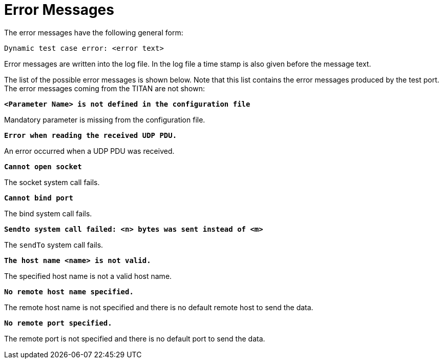 = Error Messages

The error messages have the following general form:

[source]
Dynamic test case error: <error text>

Error messages are written into the log file. In the log file a time stamp is also given before the message text.

The list of the possible error messages is shown below. Note that this list contains the error messages produced by the test port. The error messages coming from the TITAN are not shown:

`*<Parameter Name> is not defined in the configuration file*`

Mandatory parameter is missing from the configuration file.

`*Error when reading the received UDP PDU.*`

An error occurred when a UDP PDU was received.

`*Cannot open socket*`

The socket system call fails.

`*Cannot bind port*`

The bind system call fails.

`*Sendto system call failed: <n> bytes was sent instead of <m>*`

The `sendTo` system call fails.

`*The host name <name> is not valid.*`

The specified host name is not a valid host name.

`*No remote host name specified.*`

The remote host name is not specified and there is no default remote host to send the data.

`*No remote port specified.*`

The remote port is not specified and there is no default port to send the data.
